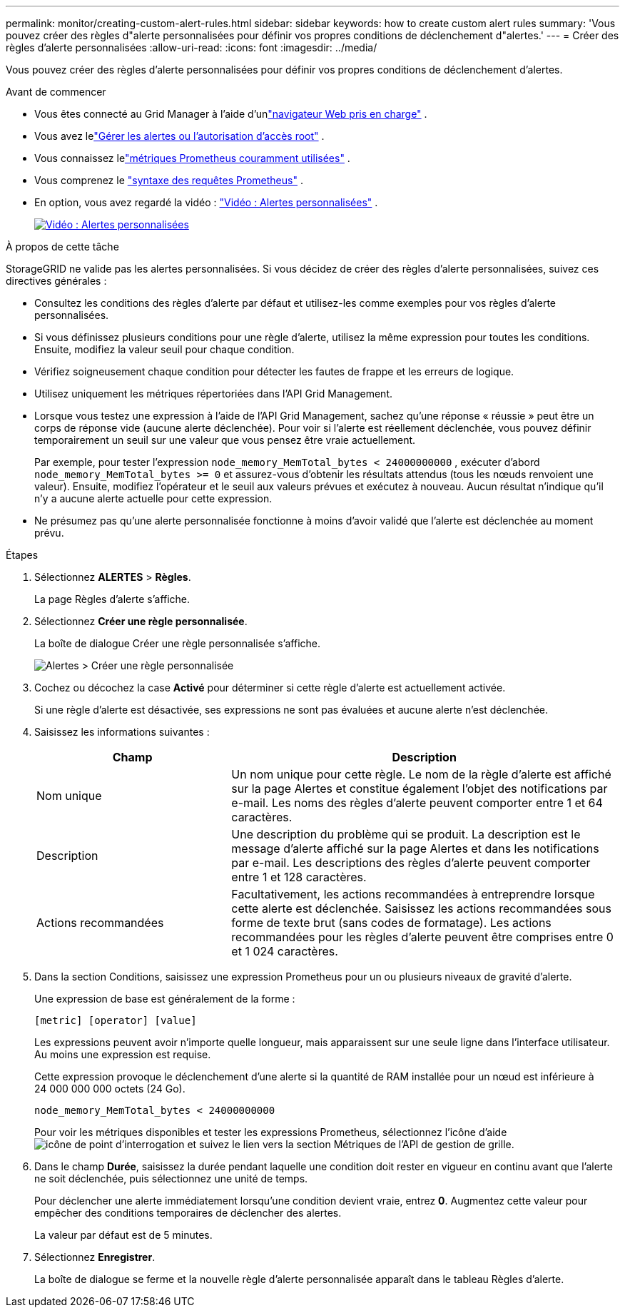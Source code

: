 ---
permalink: monitor/creating-custom-alert-rules.html 
sidebar: sidebar 
keywords: how to create custom alert rules 
summary: 'Vous pouvez créer des règles d"alerte personnalisées pour définir vos propres conditions de déclenchement d"alertes.' 
---
= Créer des règles d'alerte personnalisées
:allow-uri-read: 
:icons: font
:imagesdir: ../media/


[role="lead"]
Vous pouvez créer des règles d'alerte personnalisées pour définir vos propres conditions de déclenchement d'alertes.

.Avant de commencer
* Vous êtes connecté au Grid Manager à l'aide d'unlink:../admin/web-browser-requirements.html["navigateur Web pris en charge"] .
* Vous avez lelink:../admin/admin-group-permissions.html["Gérer les alertes ou l'autorisation d'accès root"] .
* Vous connaissez lelink:commonly-used-prometheus-metrics.html["métriques Prometheus couramment utilisées"] .
* Vous comprenez le https://prometheus.io/docs/prometheus/latest/querying/basics/["syntaxe des requêtes Prometheus"^] .
* En option, vous avez regardé la vidéo : https://netapp.hosted.panopto.com/Panopto/Pages/Viewer.aspx?id=54af90c4-9a38-4136-9621-b1ff008604a3["Vidéo : Alertes personnalisées"^] .
+
[link=https://netapp.hosted.panopto.com/Panopto/Pages/Viewer.aspx?id=54af90c4-9a38-4136-9621-b1ff008604a3]
image::../media/video-screenshot-alert-create-custom-118.png[Vidéo : Alertes personnalisées]



.À propos de cette tâche
StorageGRID ne valide pas les alertes personnalisées.  Si vous décidez de créer des règles d’alerte personnalisées, suivez ces directives générales :

* Consultez les conditions des règles d’alerte par défaut et utilisez-les comme exemples pour vos règles d’alerte personnalisées.
* Si vous définissez plusieurs conditions pour une règle d’alerte, utilisez la même expression pour toutes les conditions.  Ensuite, modifiez la valeur seuil pour chaque condition.
* Vérifiez soigneusement chaque condition pour détecter les fautes de frappe et les erreurs de logique.
* Utilisez uniquement les métriques répertoriées dans l’API Grid Management.
* Lorsque vous testez une expression à l'aide de l'API Grid Management, sachez qu'une réponse « réussie » peut être un corps de réponse vide (aucune alerte déclenchée).  Pour voir si l'alerte est réellement déclenchée, vous pouvez définir temporairement un seuil sur une valeur que vous pensez être vraie actuellement.
+
Par exemple, pour tester l'expression `node_memory_MemTotal_bytes < 24000000000` , exécuter d'abord `node_memory_MemTotal_bytes >= 0` et assurez-vous d'obtenir les résultats attendus (tous les nœuds renvoient une valeur).  Ensuite, modifiez l'opérateur et le seuil aux valeurs prévues et exécutez à nouveau.  Aucun résultat n'indique qu'il n'y a aucune alerte actuelle pour cette expression.

* Ne présumez pas qu’une alerte personnalisée fonctionne à moins d’avoir validé que l’alerte est déclenchée au moment prévu.


.Étapes
. Sélectionnez *ALERTES* > *Règles*.
+
La page Règles d’alerte s’affiche.

. Sélectionnez *Créer une règle personnalisée*.
+
La boîte de dialogue Créer une règle personnalisée s’affiche.

+
image::../media/alerts_create_custom_rule.png[Alertes > Créer une règle personnalisée]

. Cochez ou décochez la case *Activé* pour déterminer si cette règle d'alerte est actuellement activée.
+
Si une règle d’alerte est désactivée, ses expressions ne sont pas évaluées et aucune alerte n’est déclenchée.

. Saisissez les informations suivantes :
+
[cols="1a,2a"]
|===
| Champ | Description 


 a| 
Nom unique
 a| 
Un nom unique pour cette règle.  Le nom de la règle d’alerte est affiché sur la page Alertes et constitue également l’objet des notifications par e-mail.  Les noms des règles d’alerte peuvent comporter entre 1 et 64 caractères.



 a| 
Description
 a| 
Une description du problème qui se produit.  La description est le message d’alerte affiché sur la page Alertes et dans les notifications par e-mail.  Les descriptions des règles d’alerte peuvent comporter entre 1 et 128 caractères.



 a| 
Actions recommandées
 a| 
Facultativement, les actions recommandées à entreprendre lorsque cette alerte est déclenchée.  Saisissez les actions recommandées sous forme de texte brut (sans codes de formatage).  Les actions recommandées pour les règles d’alerte peuvent être comprises entre 0 et 1 024 caractères.

|===
. Dans la section Conditions, saisissez une expression Prometheus pour un ou plusieurs niveaux de gravité d’alerte.
+
Une expression de base est généralement de la forme :

+
`[metric] [operator] [value]`

+
Les expressions peuvent avoir n’importe quelle longueur, mais apparaissent sur une seule ligne dans l’interface utilisateur.  Au moins une expression est requise.

+
Cette expression provoque le déclenchement d'une alerte si la quantité de RAM installée pour un nœud est inférieure à 24 000 000 000 octets (24 Go).

+
`node_memory_MemTotal_bytes < 24000000000`

+
Pour voir les métriques disponibles et tester les expressions Prometheus, sélectionnez l'icône d'aideimage:../media/icon_nms_question.png["icône de point d'interrogation"] et suivez le lien vers la section Métriques de l'API de gestion de grille.

. Dans le champ *Durée*, saisissez la durée pendant laquelle une condition doit rester en vigueur en continu avant que l'alerte ne soit déclenchée, puis sélectionnez une unité de temps.
+
Pour déclencher une alerte immédiatement lorsqu'une condition devient vraie, entrez *0*.  Augmentez cette valeur pour empêcher des conditions temporaires de déclencher des alertes.

+
La valeur par défaut est de 5 minutes.

. Sélectionnez *Enregistrer*.
+
La boîte de dialogue se ferme et la nouvelle règle d’alerte personnalisée apparaît dans le tableau Règles d’alerte.


